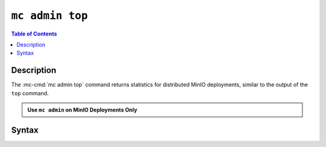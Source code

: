 ================
``mc admin top``
================

.. default-domain:: minio

.. contents:: Table of Contents
   :local:
   :depth: 2

.. mc:: mc admin top

.. versionchanged:: RELEASE.2022-08-11T00-30-48Z

   ``mc admin top`` replaced by :mc-cmd:`mc support top`.

Description
-----------

.. start-mc-admin-top-desc

The :mc-cmd:`mc admin top` command returns statistics for distributed
MinIO deployments, similar to the output of the ``top`` command. 

.. end-mc-admin-top-desc

.. admonition:: Use ``mc admin`` on MinIO Deployments Only
   :class: note

   .. include:: /includes/facts-mc-admin.rst
      :start-after: start-minio-only
      :end-before: end-minio-only

Syntax
------

.. mc-cmd:: locks
   :fullpath:

   Returns the 10 oldest locks on the MinIO deployment.

   The command has the following syntax:

   .. code-block:: shell
      :class: copyable

      mc admin top locks TARGET

   The command supports the following arguments:

   .. mc-cmd:: TARGET

      The :mc-cmd:`alias <mc alias>` of a configured MinIO deployment from which
      the command retrieves statistics.

      The alias *must* correspond to a distributed (multi-node) MinIO deployment.
      The command returns an error for :term:`single-node single-drive` deployments.
      

